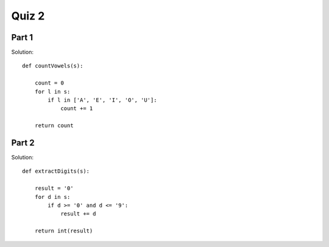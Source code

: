 .. qnum::
   :prefix: quiz-2
   :start: 1

Quiz 2
======

Part 1
------

.. actex:: ac_quiz2-1
    :autograde: unittest

    (25 points) Write a function named ``countVowels``. It should receive a string parameter, and return an int
    indicating the count of capital vowels it contains (A, E, I, O, or U). For example, 

    * countVowels('DOGGIE') == 3
    * countVowels('WAha') == 1
    * countVowels('doggie') == 0    
    
    ~~~~


    ====
    from unittest.gui import TestCaseGui

    class myTests(TestCaseGui):
        def testOne(self):
            self.assertEqual(countVowels('DOGGIE'), 3, "Test 1: countVowels('DOGGIE') == 3 (15 points)")
            self.assertEqual(countVowels('aaeiou'), 6, "Test 2: countVowels('AAEIOU') == 6 (5 points)")
            self.assertEqual(countVowels('doggie'), 0, "Test 3: countVowels('doggie') == 0 (5 points)")

    myTests().main()

Solution::

    def countVowels(s):

        count = 0
        for l in s:
            if l in ['A', 'E', 'I', 'O', 'U']:
                count += 1

        return count

Part 2
------

.. actex:: ac_quiz2-2
    :autograde: unittest

    (25 points) Write a function named extractDigits that takes a parameter containing a string, extracts all of the
    digits, and returns the resulting integer. If there are no digits, return 0.

    For example,

    * extractDigits('ab12c3') == 123
    * extractDigits ('D') == 0
 
    
    ~~~~


    ====
    from unittest.gui import TestCaseGui

    class myTests(TestCaseGui):
        def testOne(self):
            self.assertEqual(extractDigits('ab12c3'), 123, "Test 1: extractDigits('ab12c3') == 123 (15 points)")
            self.assertEqual(extractDigits('abc'), 0, "Test 1: extractDigits('ab12c3') == 0 (10 points)")

    myTests().main()


Solution::

    def extractDigits(s):

        result = '0'
        for d in s:
            if d >= '0' and d <= '9':
                result += d

        return int(result)
